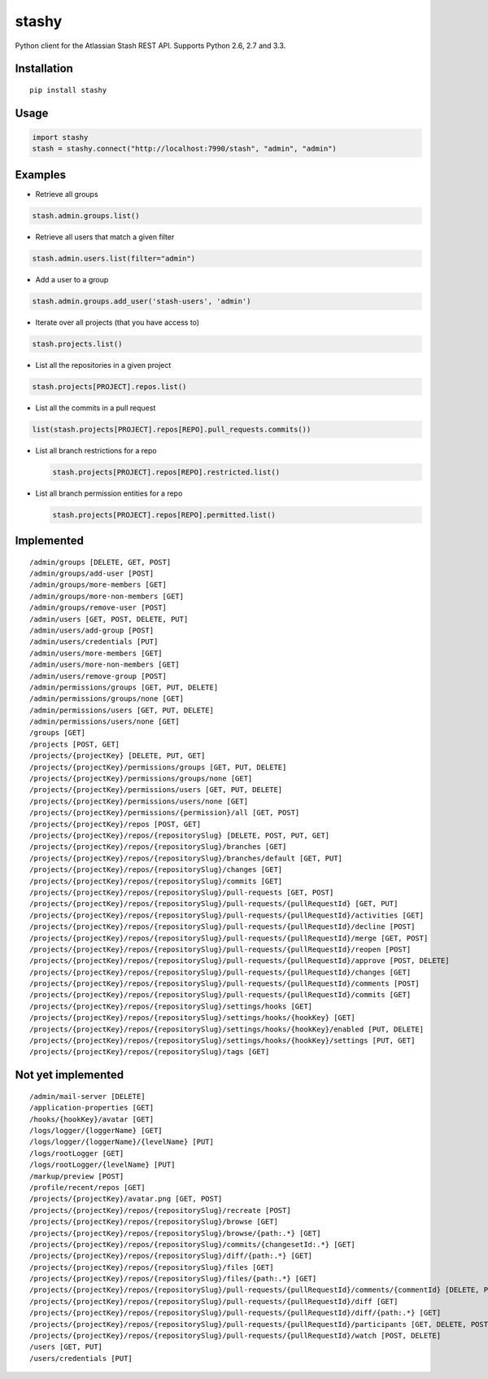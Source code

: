 stashy
======

Python client for the Atlassian Stash REST API. Supports Python 2.6, 2.7
and 3.3.

|Build Status|

Installation
------------

::

    pip install stashy

Usage
-----

.. code:: python

    import stashy
    stash = stashy.connect("http://localhost:7990/stash", "admin", "admin")

Examples
--------

-  Retrieve all groups

.. code:: python

    stash.admin.groups.list()

-  Retrieve all users that match a given filter

.. code:: python

    stash.admin.users.list(filter="admin")

-  Add a user to a group

.. code:: python

    stash.admin.groups.add_user('stash-users', 'admin')

-  Iterate over all projects (that you have access to)

.. code:: python

    stash.projects.list()

-  List all the repositories in a given project

.. code:: python

    stash.projects[PROJECT].repos.list()

-  List all the commits in a pull request

.. code:: python

    list(stash.projects[PROJECT].repos[REPO].pull_requests.commits())

-  List all branch restrictions for a repo

   .. code:: python

       stash.projects[PROJECT].repos[REPO].restricted.list()

-  List all branch permission entities for a repo

   .. code:: python

       stash.projects[PROJECT].repos[REPO].permitted.list()

Implemented
-----------

::

    /admin/groups [DELETE, GET, POST]
    /admin/groups/add-user [POST]
    /admin/groups/more-members [GET]
    /admin/groups/more-non-members [GET]
    /admin/groups/remove-user [POST]
    /admin/users [GET, POST, DELETE, PUT]
    /admin/users/add-group [POST]
    /admin/users/credentials [PUT]
    /admin/users/more-members [GET]
    /admin/users/more-non-members [GET]
    /admin/users/remove-group [POST]
    /admin/permissions/groups [GET, PUT, DELETE]
    /admin/permissions/groups/none [GET]
    /admin/permissions/users [GET, PUT, DELETE]
    /admin/permissions/users/none [GET]
    /groups [GET]
    /projects [POST, GET]
    /projects/{projectKey} [DELETE, PUT, GET]
    /projects/{projectKey}/permissions/groups [GET, PUT, DELETE]
    /projects/{projectKey}/permissions/groups/none [GET]
    /projects/{projectKey}/permissions/users [GET, PUT, DELETE]
    /projects/{projectKey}/permissions/users/none [GET]
    /projects/{projectKey}/permissions/{permission}/all [GET, POST]
    /projects/{projectKey}/repos [POST, GET]
    /projects/{projectKey}/repos/{repositorySlug} [DELETE, POST, PUT, GET]
    /projects/{projectKey}/repos/{repositorySlug}/branches [GET]
    /projects/{projectKey}/repos/{repositorySlug}/branches/default [GET, PUT]
    /projects/{projectKey}/repos/{repositorySlug}/changes [GET]
    /projects/{projectKey}/repos/{repositorySlug}/commits [GET]
    /projects/{projectKey}/repos/{repositorySlug}/pull-requests [GET, POST]
    /projects/{projectKey}/repos/{repositorySlug}/pull-requests/{pullRequestId} [GET, PUT]
    /projects/{projectKey}/repos/{repositorySlug}/pull-requests/{pullRequestId}/activities [GET]
    /projects/{projectKey}/repos/{repositorySlug}/pull-requests/{pullRequestId}/decline [POST]
    /projects/{projectKey}/repos/{repositorySlug}/pull-requests/{pullRequestId}/merge [GET, POST]
    /projects/{projectKey}/repos/{repositorySlug}/pull-requests/{pullRequestId}/reopen [POST]
    /projects/{projectKey}/repos/{repositorySlug}/pull-requests/{pullRequestId}/approve [POST, DELETE]
    /projects/{projectKey}/repos/{repositorySlug}/pull-requests/{pullRequestId}/changes [GET]
    /projects/{projectKey}/repos/{repositorySlug}/pull-requests/{pullRequestId}/comments [POST]
    /projects/{projectKey}/repos/{repositorySlug}/pull-requests/{pullRequestId}/commits [GET]
    /projects/{projectKey}/repos/{repositorySlug}/settings/hooks [GET]
    /projects/{projectKey}/repos/{repositorySlug}/settings/hooks/{hookKey} [GET]
    /projects/{projectKey}/repos/{repositorySlug}/settings/hooks/{hookKey}/enabled [PUT, DELETE]
    /projects/{projectKey}/repos/{repositorySlug}/settings/hooks/{hookKey}/settings [PUT, GET]
    /projects/{projectKey}/repos/{repositorySlug}/tags [GET]

Not yet implemented
-------------------

::

    /admin/mail-server [DELETE]
    /application-properties [GET]
    /hooks/{hookKey}/avatar [GET]
    /logs/logger/{loggerName} [GET]
    /logs/logger/{loggerName}/{levelName} [PUT]
    /logs/rootLogger [GET]
    /logs/rootLogger/{levelName} [PUT]
    /markup/preview [POST]
    /profile/recent/repos [GET]
    /projects/{projectKey}/avatar.png [GET, POST]
    /projects/{projectKey}/repos/{repositorySlug}/recreate [POST]
    /projects/{projectKey}/repos/{repositorySlug}/browse [GET]
    /projects/{projectKey}/repos/{repositorySlug}/browse/{path:.*} [GET]
    /projects/{projectKey}/repos/{repositorySlug}/commits/{changesetId:.*} [GET]
    /projects/{projectKey}/repos/{repositorySlug}/diff/{path:.*} [GET]
    /projects/{projectKey}/repos/{repositorySlug}/files [GET]
    /projects/{projectKey}/repos/{repositorySlug}/files/{path:.*} [GET]
    /projects/{projectKey}/repos/{repositorySlug}/pull-requests/{pullRequestId}/comments/{commentId} [DELETE, PUT, GET]
    /projects/{projectKey}/repos/{repositorySlug}/pull-requests/{pullRequestId}/diff [GET]
    /projects/{projectKey}/repos/{repositorySlug}/pull-requests/{pullRequestId}/diff/{path:.*} [GET]
    /projects/{projectKey}/repos/{repositorySlug}/pull-requests/{pullRequestId}/participants [GET, DELETE, POST]
    /projects/{projectKey}/repos/{repositorySlug}/pull-requests/{pullRequestId}/watch [POST, DELETE]
    /users [GET, PUT]
    /users/credentials [PUT]

.. |Build Status| image:: https://travis-ci.org/RisingOak/stashy.png?branch=master
   :target: https://travis-ci.org/RisingOak/stashy
